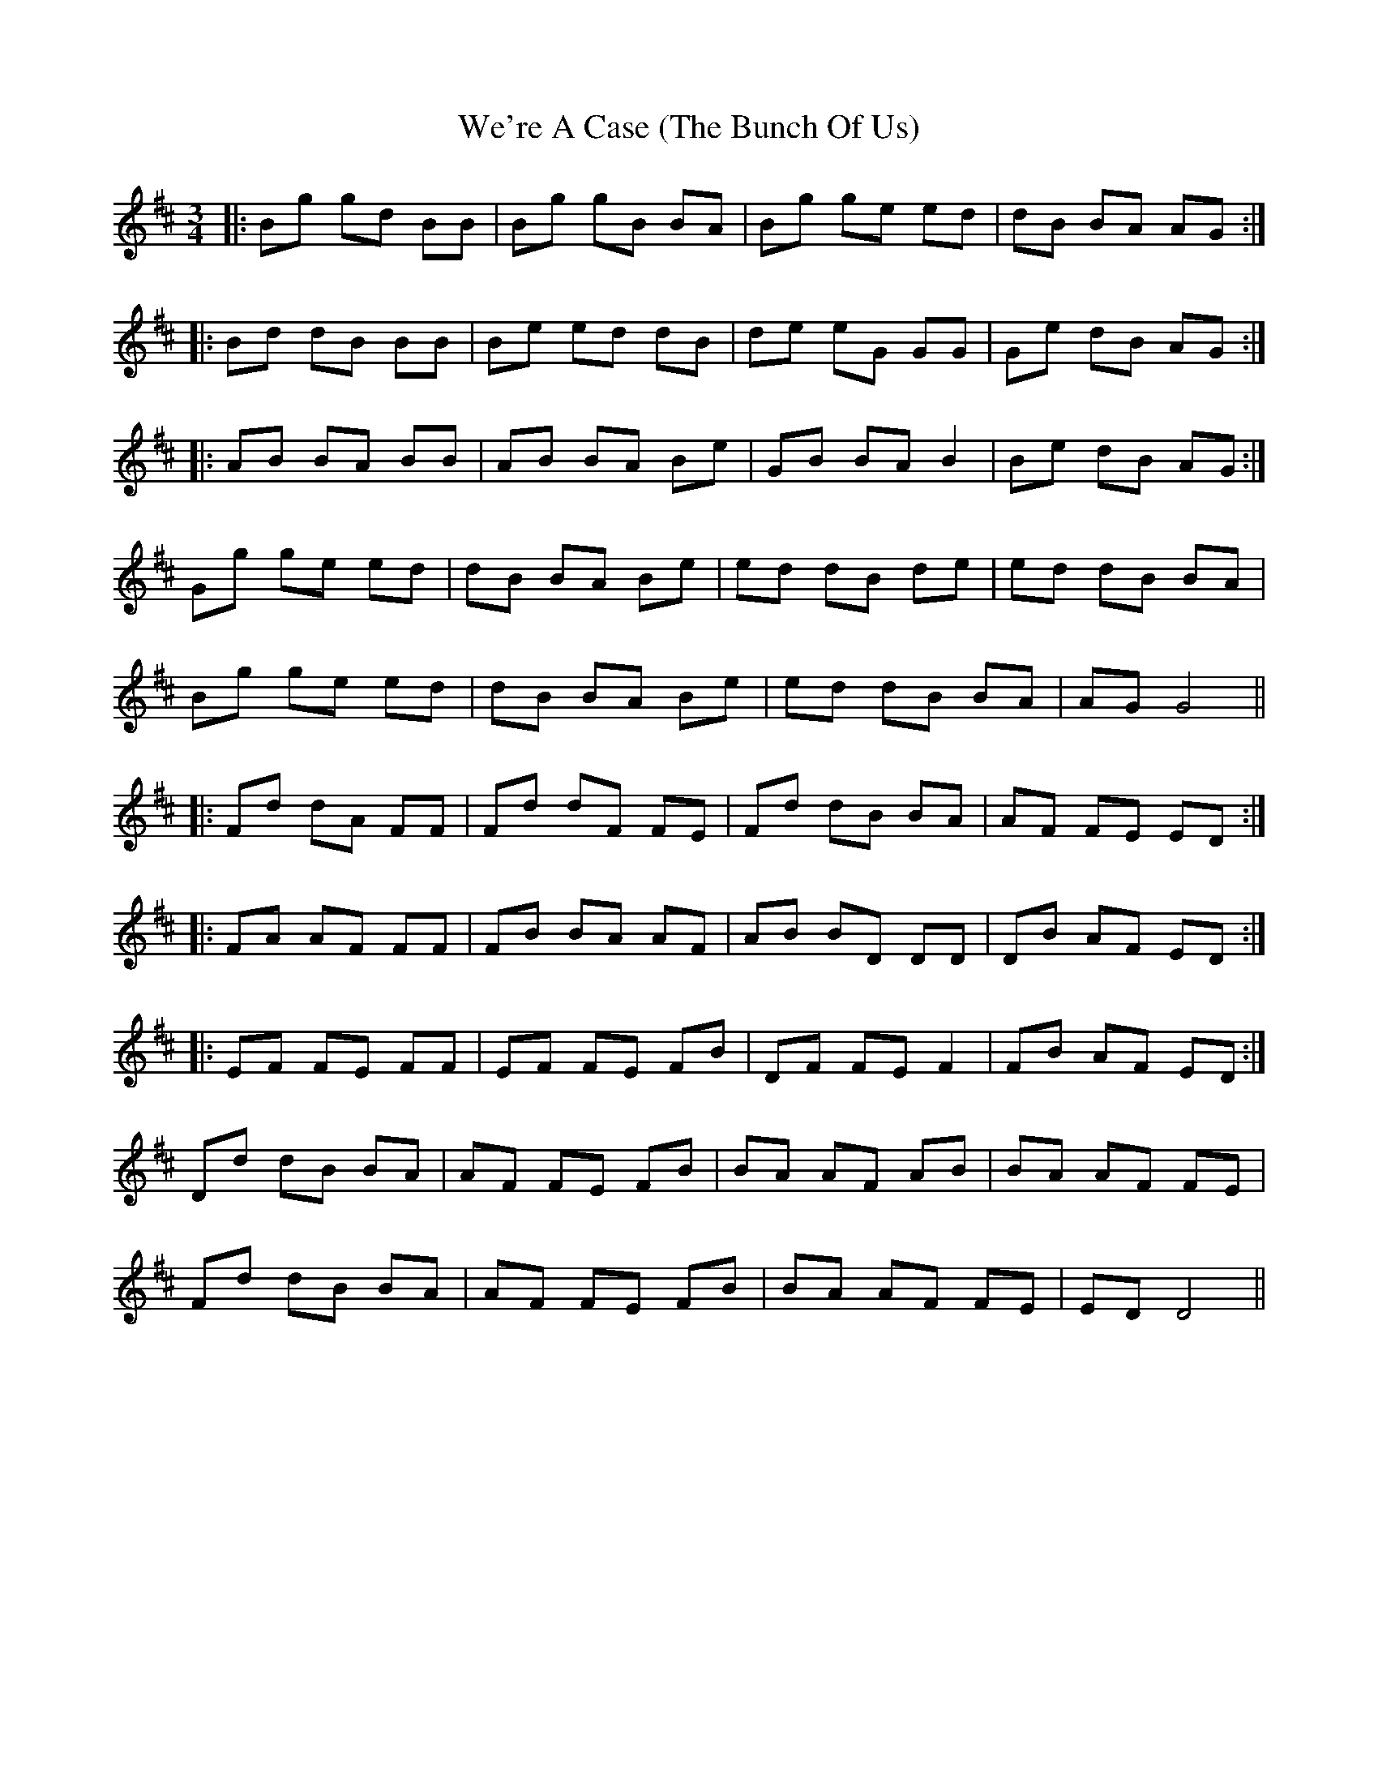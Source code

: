 X: 42257
T: We're A Case (The Bunch Of Us)
R: waltz
M: 3/4
K: Dmajor
|:Bg gd BB|Bg gB BA|Bg ge ed|dB BA AG:|
|:Bd dB BB|Be ed dB|de eG GG|Ge dB AG:|
|:AB BA BB|AB BA Be|GB BA B2|Be dB AG:|
Gg ge ed|dB BA Be|ed dB de|ed dB BA|
Bg ge ed|dB BA Be|ed dB BA|AG G4||
|:Fd dA FF|Fd dF FE|Fd dB BA|AF FE ED:|
|:FA AF FF|FB BA AF|AB BD DD|DB AF ED:|
|:EF FE FF|EF FE FB|DF FE F2|FB AF ED:|
Dd dB BA|AF FE FB|BA AF AB|BA AF FE|
Fd dB BA|AF FE FB|BA AF FE|ED D4||

